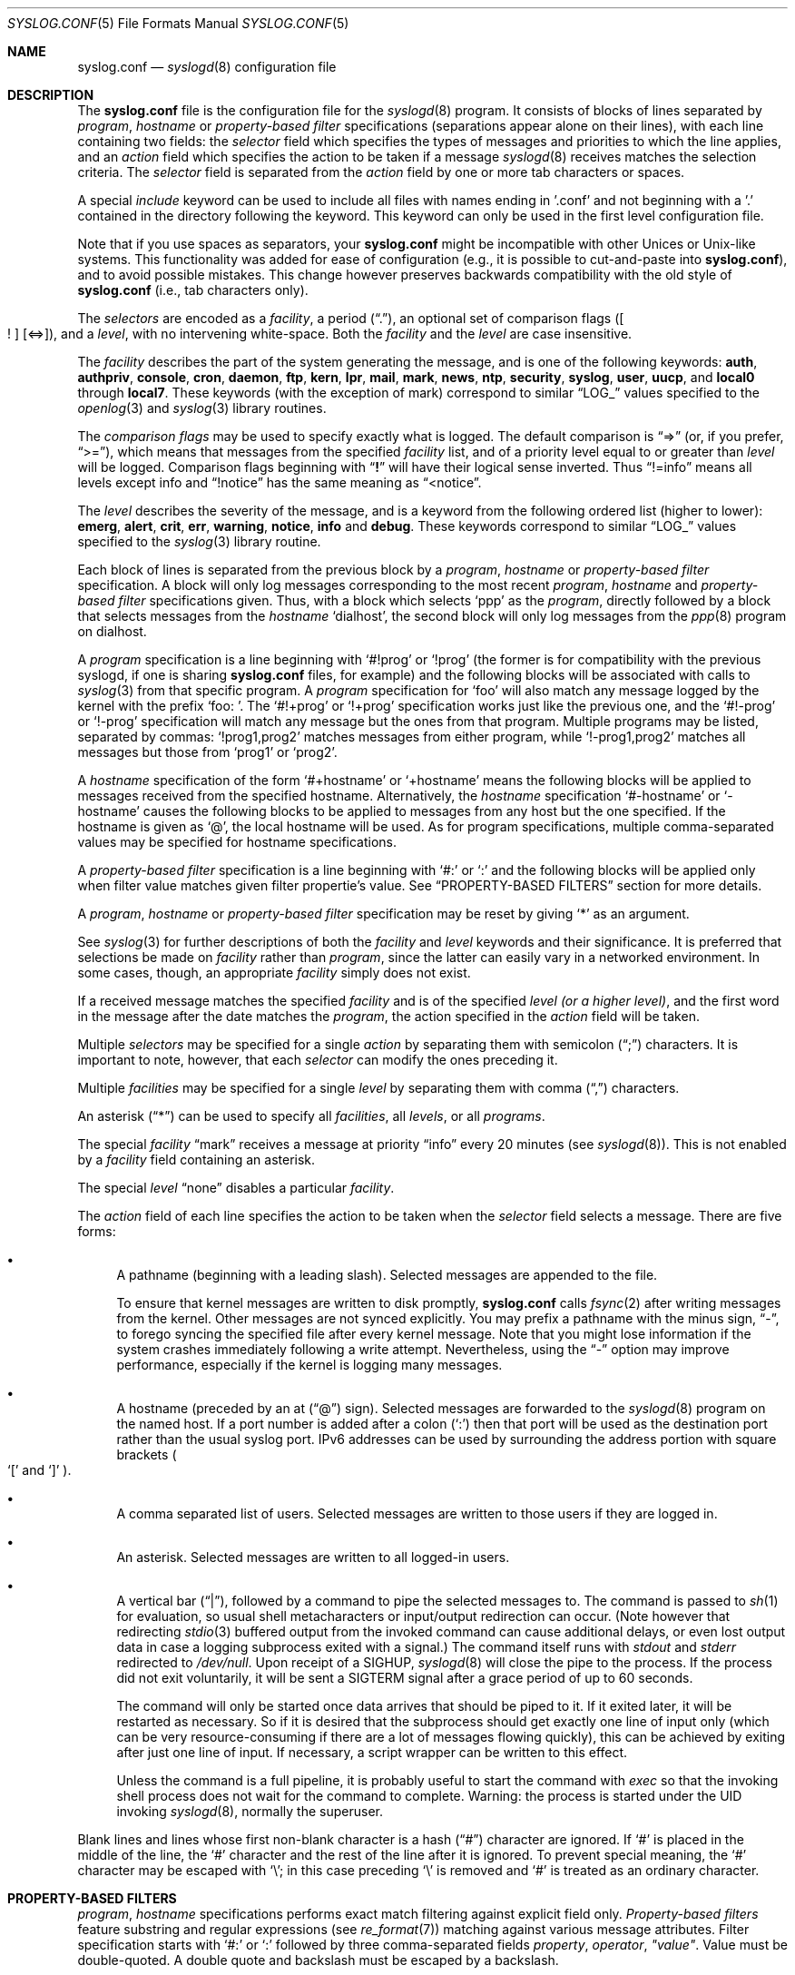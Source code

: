 .\" Copyright (c) 1990, 1991, 1993
.\"	The Regents of the University of California.  All rights reserved.
.\"
.\" Redistribution and use in source and binary forms, with or without
.\" modification, are permitted provided that the following conditions
.\" are met:
.\" 1. Redistributions of source code must retain the above copyright
.\"    notice, this list of conditions and the following disclaimer.
.\" 2. Redistributions in binary form must reproduce the above copyright
.\"    notice, this list of conditions and the following disclaimer in the
.\"    documentation and/or other materials provided with the distribution.
.\" 3. Neither the name of the University nor the names of its contributors
.\"    may be used to endorse or promote products derived from this software
.\"    without specific prior written permission.
.\"
.\" THIS SOFTWARE IS PROVIDED BY THE REGENTS AND CONTRIBUTORS ``AS IS'' AND
.\" ANY EXPRESS OR IMPLIED WARRANTIES, INCLUDING, BUT NOT LIMITED TO, THE
.\" IMPLIED WARRANTIES OF MERCHANTABILITY AND FITNESS FOR A PARTICULAR PURPOSE
.\" ARE DISCLAIMED.  IN NO EVENT SHALL THE REGENTS OR CONTRIBUTORS BE LIABLE
.\" FOR ANY DIRECT, INDIRECT, INCIDENTAL, SPECIAL, EXEMPLARY, OR CONSEQUENTIAL
.\" DAMAGES (INCLUDING, BUT NOT LIMITED TO, PROCUREMENT OF SUBSTITUTE GOODS
.\" OR SERVICES; LOSS OF USE, DATA, OR PROFITS; OR BUSINESS INTERRUPTION)
.\" HOWEVER CAUSED AND ON ANY THEORY OF LIABILITY, WHETHER IN CONTRACT, STRICT
.\" LIABILITY, OR TORT (INCLUDING NEGLIGENCE OR OTHERWISE) ARISING IN ANY WAY
.\" OUT OF THE USE OF THIS SOFTWARE, EVEN IF ADVISED OF THE POSSIBILITY OF
.\" SUCH DAMAGE.
.\"
.\"     @(#)syslog.conf.5	8.1 (Berkeley) 6/9/93
.\"
.Dd December 10, 2020
.Dt SYSLOG.CONF 5
.Os
.Sh NAME
.Nm syslog.conf
.Nd
.Xr syslogd 8
configuration file
.Sh DESCRIPTION
The
.Nm
file is the configuration file for the
.Xr syslogd 8
program.
It consists of
blocks of lines separated by
.Em program ,
.Em hostname
or
.Em property-based filter
specifications (separations appear alone on their lines),
with each line containing two fields: the
.Em selector
field which specifies the types of messages and priorities to which the
line applies, and an
.Em action
field which specifies the action to be taken if a message
.Xr syslogd 8
receives matches the selection criteria.
The
.Em selector
field is separated from the
.Em action
field by one or more tab characters or spaces.
.Pp
A special
.Em include
keyword can be used to include all files with names ending in '.conf' and not
beginning with a '.' contained in the directory following the keyword.
This keyword can only be used in the first level configuration file.
.Pp
Note that if you use spaces as separators, your
.Nm
might be incompatible with other Unices or Unix-like systems.
This functionality was added for ease of configuration
(e.g.,\& it is possible to cut-and-paste into
.Nm ) ,
and to avoid possible mistakes.
This change however preserves
backwards compatibility with the old style of
.Nm
(i.e., tab characters only).
.Pp
The
.Em selectors
are encoded as a
.Em facility ,
a period
.Pq Dq \&. ,
an optional set of comparison flags
.Pq Oo \&! Oc Op <=> ,
and a
.Em level ,
with no intervening white-space.
Both the
.Em facility
and the
.Em level
are case insensitive.
.Pp
The
.Em facility
describes the part of the system generating the message, and is one of
the following keywords:
.Cm auth , authpriv , console , cron , daemon , ftp , kern , lpr ,
.Cm mail , mark , news , ntp , security , syslog , user , uucp ,
and
.Cm local0
through
.Cm local7 .
These keywords (with the exception of mark) correspond to
similar
.Dq Dv LOG_
values specified to the
.Xr openlog 3
and
.Xr syslog 3
library routines.
.Pp
The
.Em comparison flags
may be used to specify exactly what is logged.
The default comparison is
.Dq =>
(or, if you prefer,
.Dq >= ) ,
which means that messages from the specified
.Em facility
list, and of a priority
level equal to or greater than
.Em level
will be logged.
Comparison flags beginning with
.Dq Li \&!
will have their logical sense inverted.
Thus
.Dq !=info
means all levels except info and
.Dq !notice
has the same meaning as
.Dq <notice .
.Pp
The
.Em level
describes the severity of the message, and is a keyword from the
following ordered list (higher to lower):
.Cm emerg , alert , crit , err , warning , notice , info
and
.Cm debug .
These keywords correspond to
similar
.Dq Dv LOG_
values specified to the
.Xr syslog 3
library routine.
.Pp
Each block of lines is separated from the previous block by a
.Em program ,
.Em hostname
or
.Em property-based filter
specification.
A block will only log messages corresponding to the most recent
.Em program ,
.Em hostname
and
.Em property-based filter
specifications given.
Thus, with a block which selects
.Ql ppp
as the
.Em program ,
directly followed by a block that selects messages from the
.Em hostname
.Ql dialhost ,
the second block will only log messages
from the
.Xr ppp 8
program on dialhost.
.Pp
A
.Em program
specification is a line beginning with
.Ql #!prog
or
.Ql !prog
(the former is for compatibility with the previous syslogd, if one is sharing
.Nm
files, for example)
and the following blocks will be associated with calls to
.Xr syslog 3
from that specific program.
A
.Em program
specification for
.Ql foo
will also match any message logged by the kernel with the prefix
.Ql "foo: " .
The
.Ql #!+prog
or
.Ql !+prog
specification works just like the previous one,
and the
.Ql #!-prog
or
.Ql !-prog
specification will match any message but the ones from that
program.
Multiple programs may be listed, separated by commas:
.Ql !prog1,prog2
matches messages from either program, while
.Ql !-prog1,prog2
matches all messages but those from
.Ql prog1
or
.Ql prog2 .
.Pp
A
.Em hostname
specification of the form
.Ql #+hostname
or
.Ql +hostname
means the following blocks will be applied to messages
received from the specified hostname.
Alternatively, the
.Em hostname
specification
.Ql #-hostname
or
.Ql -hostname
causes the following blocks to be applied to messages
from any host but the one specified.
If the hostname is given as
.Ql @ ,
the local hostname will be used.
As for program specifications, multiple comma-separated
values may be specified for hostname specifications.
.Pp
A
.Em property-based filter
specification is a line beginning with
.Ql #:
or
.Ql \&:
and the following blocks will be applied only when filter value
matches given filter propertie's value.
See
.Sx PROPERTY-BASED FILTERS
section for more details.
.Pp
A
.Em program ,
.Em hostname
or
.Em property-based filter
specification may be reset by giving
.Ql *
as an argument.
.Pp
See
.Xr syslog 3
for further descriptions of both the
.Em facility
and
.Em level
keywords and their significance.
It is preferred that selections be made on
.Em facility
rather than
.Em program ,
since the latter can easily vary in a networked environment.
In some cases,
though, an appropriate
.Em facility
simply does not exist.
.Pp
If a received message matches the specified
.Em facility
and is of the specified
.Em level
.Em (or a higher level) ,
and the first word in the message after the date matches the
.Em program ,
the action specified in the
.Em action
field will be taken.
.Pp
Multiple
.Em selectors
may be specified for a single
.Em action
by separating them with semicolon
.Pq Dq \&;
characters.
It is important to note, however, that each
.Em selector
can modify the ones preceding it.
.Pp
Multiple
.Em facilities
may be specified for a single
.Em level
by separating them with comma
.Pq Dq \&,
characters.
.Pp
An asterisk
.Pq Dq *
can be used to specify all
.Em facilities ,
all
.Em levels ,
or all
.Em programs .
.Pp
The special
.Em facility
.Dq mark
receives a message at priority
.Dq info
every 20 minutes
(see
.Xr syslogd 8 ) .
This is not enabled by a
.Em facility
field containing an asterisk.
.Pp
The special
.Em level
.Dq none
disables a particular
.Em facility .
.Pp
The
.Em action
field of each line specifies the action to be taken when the
.Em selector
field selects a message.
There are five forms:
.Bl -bullet
.It
A pathname (beginning with a leading slash).
Selected messages are appended to the file.
.Pp
To ensure that kernel messages are written to disk promptly,
.Nm
calls
.Xr fsync 2
after writing messages from the kernel.
Other messages are not synced explicitly.
You may prefix a pathname with the minus sign,
.Dq - ,
to forego syncing the specified file after every kernel message.
Note that you might lose information if the system crashes
immediately following a write attempt.
Nevertheless, using the
.Dq -
option may improve performance,
especially if the kernel is logging many messages.
.It
A hostname (preceded by an at
.Pq Dq @
sign).
Selected messages are forwarded to the
.Xr syslogd 8
program on the named host.
If a port number is added after a colon
.Pq Ql :\&
then that port will be used as the destination port
rather than the usual syslog port.
IPv6 addresses can be used
by surrounding the address portion with
square brackets
.Po
.Ql [\&
and
.Ql ]\&
.Pc .
.It
A comma separated list of users.
Selected messages are written to those users
if they are logged in.
.It
An asterisk.
Selected messages are written to all logged-in users.
.It
A vertical bar
.Pq Dq \&| ,
followed by a command to pipe the selected
messages to.
The command is passed to
.Xr sh 1
for evaluation, so usual shell metacharacters or input/output
redirection can occur.
(Note however that redirecting
.Xr stdio 3
buffered output from the invoked command can cause additional delays,
or even lost output data in case a logging subprocess exited with a
signal.)
The command itself runs with
.Em stdout
and
.Em stderr
redirected to
.Pa /dev/null .
Upon receipt of a
.Dv SIGHUP ,
.Xr syslogd 8
will close the pipe to the process.
If the process did not exit
voluntarily, it will be sent a
.Dv SIGTERM
signal after a grace period of up to 60 seconds.
.Pp
The command will only be started once data arrives that should be piped
to it.
If it exited later, it will be restarted as necessary.
So if it
is desired that the subprocess should get exactly one line of input only
(which can be very resource-consuming if there are a lot of messages
flowing quickly), this can be achieved by exiting after just one line of
input.
If necessary, a script wrapper can be written to this effect.
.Pp
Unless the command is a full pipeline, it is probably useful to
start the command with
.Em exec
so that the invoking shell process does not wait for the command to
complete.
Warning: the process is started under the UID invoking
.Xr syslogd 8 ,
normally the superuser.
.El
.Pp
Blank lines and lines whose first non-blank character is a hash
.Pq Dq #
character are ignored.
If
.Ql #
is placed in the middle of the line, the
.Ql #
character and the rest of the line after it is ignored.
To prevent special meaning, the
.Ql #
character may be escaped with
.Ql \e ;
in this case preceding
.Ql \e
is removed and
.Ql #
is treated as an ordinary character.
.Sh PROPERTY-BASED FILTERS
.Em program ,
.Em hostname
specifications performs exact match filtering against explicit field only.
.Em Property-based filters
feature substring and regular expressions (see
.Xr re_format 7 )
matching against various message attributes.
Filter specification starts with
.Ql #:
or
.Ql \&:
followed by three comma-separated fields
.Em property , operator , \&"value\&" .
Value must be double-quoted.
A double quote and backslash must be escaped by a backslash.
.Pp
Following
.Em properties
are supported as test value:
.Pp
.Bl -bullet -compact
.It
.Ql msg
- body of the message received.
.It
.Ql programname
- program name sent the message
.It
.Ql hostname
- hostname of message's originator
.It
.Ql source
- an alias for hostname
.El
.Pp
Operator specifies a comparison function between
.Em propertie's
 value against filter's value.
Possible operators:
.Pp
.Bl -bullet -compact
.It
.Ql contains
- true if filter value is found as a substring of
.Em property
.It
.Ql isequal
- true if filter value is equal to
.Em property
.It
.Ql startswith
- true if property starts with filter value
.It
.Ql regex
- true if property matches basic regular expression defined in filter value
.It
.Ql ereregex
- true if property matches extended regular expression defined in filter value
.El
.Pp
Operator may be prefixed by
.Pp
.Bl -bullet -compact
.It
.Ql \&!
- to invert compare logic
.It
.Ql icase_
- to make comparison function case insensitive
.El
.Sh IMPLEMENTATION NOTES
The
.Dq kern
facility is usually reserved for messages
generated by the local kernel.
Other messages logged with facility
.Dq kern
are usually translated to facility
.Dq user .
This translation can be disabled;
see
.Xr syslogd 8
for details.
.Sh FILES
.Bl -tag -width /etc/syslog.conf -compact
.It Pa /etc/syslog.conf
.Xr syslogd 8
configuration file
.El
.Sh EXAMPLES
A configuration file might appear as follows:
.Bd -literal
# Log all kernel messages, authentication messages of
# level notice or higher, and anything of level err or
# higher to the console.
# Do not log private authentication messages!
*.err;kern.*;auth.notice;authpriv.none;mail.crit	/dev/console

# Log anything (except mail) of level info or higher.
# Do not log private authentication messages!
*.info;mail.none;authpriv.none		/var/log/messages

# Log daemon messages at debug level only
daemon.=debug						/var/log/daemon.debug

# The authpriv file has restricted access.
authpriv.*						/var/log/secure

# Log all the mail messages in one place.
mail.*							/var/log/maillog

# Everybody gets emergency messages, plus log them on another
# machine.
*.emerg							*
*.emerg							@arpa.berkeley.edu

# Root and Eric get alert and higher messages.
*.alert							root,eric

# Save mail and news errors of level err and higher in a
# special file.
uucp,news.crit						/var/log/spoolerr

# Pipe all authentication messages to a filter.
auth.*					|exec /usr/local/sbin/authfilter

# Log all security messages to a separate file.
security.*						/var/log/security

# Log all writes to /dev/console to a separate file.
console.*						/var/log/console.log

*.*							/var/log/spoolerr

# Log ipfw messages without syncing after every message.
!ipfw
*.*							-/var/log/ipfw

# Log ipfw messages with "Deny" in the message body.
:msg, contains, ".*Deny.*"
*.*							/var/log/ipfw.deny

# Reset program name filtering
!*

# Log messages from bird or bird6 into one file
:programname, regex, "^bird6?$"
*.*							/var/log/bird-all.log

# Log messages from servers in racks 10-19 in multiple locations, case insensitive
:hostname, icase_ereregex, "^server-(dcA|podB|cdn)-rack1[0-9]{2}\\..*"
*.*							/var/log/racks10..19.log
.Ed
.Sh SEE ALSO
.Xr syslog 3 ,
.Xr syslogd 8
.Sh BUGS
The effects of multiple
.Em selectors
are sometimes not intuitive.
For example
.Dq mail.crit,*.err
will select
.Dq mail
facility messages at the level of
.Dq err
or higher, not at the level of
.Dq crit
or higher.
.Pp
In networked environments, note that not all operating systems
implement the same set of facilities.
The facilities
authpriv, cron, ftp, and ntp that are known to this implementation
might be absent on the target system.
Even worse, DEC UNIX uses
facility number 10 (which is authpriv in this implementation) to
log events for their AdvFS file system.
